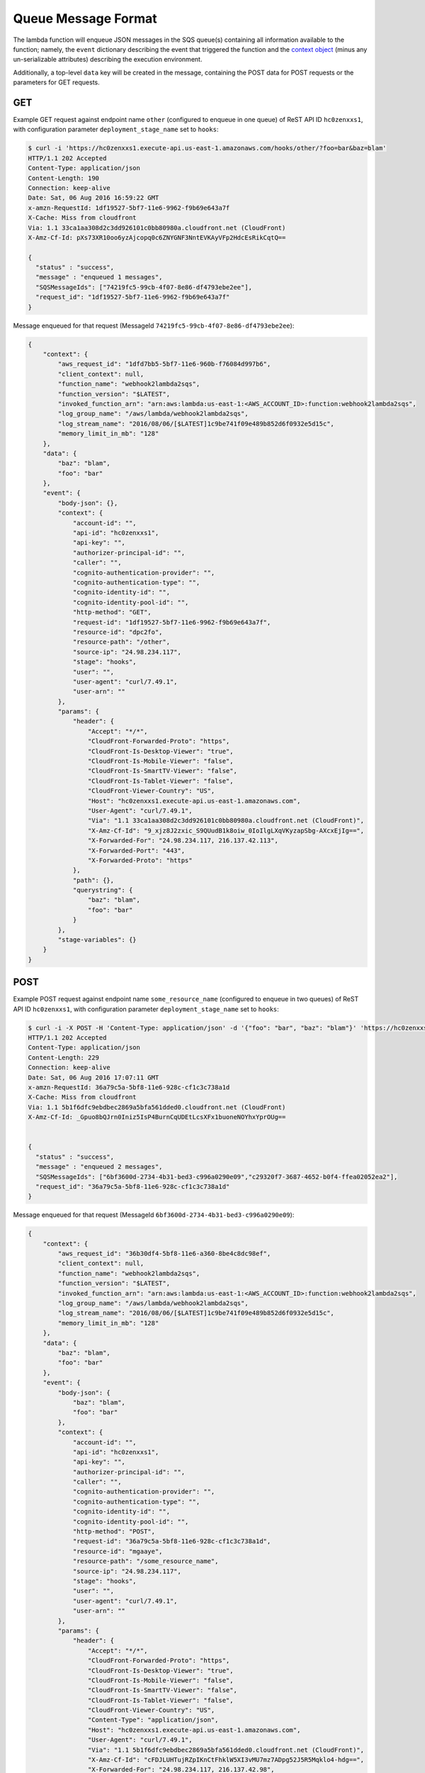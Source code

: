 .. _queue_message_format:

Queue Message Format
====================

The lambda function will enqueue JSON messages in the SQS queue(s) containing
all information available to the function; namely, the ``event`` dictionary
describing the event that triggered the function and the
`context object <http://docs.aws.amazon.com/lambda/latest/dg/python-context-object.html>`_
(minus any un-serializable attributes) describing the execution environment.

Additionally, a top-level ``data`` key will be created in the message, containing
the POST data for POST requests or the parameters for GET requests.

GET
---

Example GET request against endpoint name ``other`` (configured to enqueue in
one queue) of ReST API ID ``hc0zenxxs1``, with configuration parameter
``deployment_stage_name`` set to ``hooks``:

.. code-block:: bash

   $ curl -i 'https://hc0zenxxs1.execute-api.us-east-1.amazonaws.com/hooks/other/?foo=bar&baz=blam'
   HTTP/1.1 202 Accepted
   Content-Type: application/json
   Content-Length: 190
   Connection: keep-alive
   Date: Sat, 06 Aug 2016 16:59:22 GMT
   x-amzn-RequestId: 1df19527-5bf7-11e6-9962-f9b69e643a7f
   X-Cache: Miss from cloudfront
   Via: 1.1 33ca1aa308d2c3dd926101c0bb80980a.cloudfront.net (CloudFront)
   X-Amz-Cf-Id: pXs73XR10oo6yzAjcopq0c6ZNYGNF3NntEVKAyVFp2HdcEsRikCqtQ==

   {
     "status" : "success",
     "message" : "enqueued 1 messages",
     "SQSMessageIds": ["74219fc5-99cb-4f07-8e86-df4793ebe2ee"],
     "request_id": "1df19527-5bf7-11e6-9962-f9b69e643a7f"
   }

Message enqueued for that request (MessageId ``74219fc5-99cb-4f07-8e86-df4793ebe2ee``):

.. code-block:: json

    {
        "context": {
            "aws_request_id": "1dfd7bb5-5bf7-11e6-960b-f76084d997b6",
            "client_context": null,
            "function_name": "webhook2lambda2sqs",
            "function_version": "$LATEST",
            "invoked_function_arn": "arn:aws:lambda:us-east-1:<AWS_ACCOUNT_ID>:function:webhook2lambda2sqs",
            "log_group_name": "/aws/lambda/webhook2lambda2sqs",
            "log_stream_name": "2016/08/06/[$LATEST]1c9be741f09e489b852d6f0932e5d15c",
            "memory_limit_in_mb": "128"
        },
        "data": {
            "baz": "blam",
            "foo": "bar"
        },
        "event": {
            "body-json": {},
            "context": {
                "account-id": "",
                "api-id": "hc0zenxxs1",
                "api-key": "",
                "authorizer-principal-id": "",
                "caller": "",
                "cognito-authentication-provider": "",
                "cognito-authentication-type": "",
                "cognito-identity-id": "",
                "cognito-identity-pool-id": "",
                "http-method": "GET",
                "request-id": "1df19527-5bf7-11e6-9962-f9b69e643a7f",
                "resource-id": "dpc2fo",
                "resource-path": "/other",
                "source-ip": "24.98.234.117",
                "stage": "hooks",
                "user": "",
                "user-agent": "curl/7.49.1",
                "user-arn": ""
            },
            "params": {
                "header": {
                    "Accept": "*/*",
                    "CloudFront-Forwarded-Proto": "https",
                    "CloudFront-Is-Desktop-Viewer": "true",
                    "CloudFront-Is-Mobile-Viewer": "false",
                    "CloudFront-Is-SmartTV-Viewer": "false",
                    "CloudFront-Is-Tablet-Viewer": "false",
                    "CloudFront-Viewer-Country": "US",
                    "Host": "hc0zenxxs1.execute-api.us-east-1.amazonaws.com",
                    "User-Agent": "curl/7.49.1",
                    "Via": "1.1 33ca1aa308d2c3dd926101c0bb80980a.cloudfront.net (CloudFront)",
                    "X-Amz-Cf-Id": "9_xjz8J2zxic_S9QUudB1k8oiw_0IoIlgLXqVKyzapSbg-AXcxEjIg==",
                    "X-Forwarded-For": "24.98.234.117, 216.137.42.113",
                    "X-Forwarded-Port": "443",
                    "X-Forwarded-Proto": "https"
                },
                "path": {},
                "querystring": {
                    "baz": "blam",
                    "foo": "bar"
                }
            },
            "stage-variables": {}
        }
    }

POST
----

Example POST request against endpoint name ``some_resource_name`` (configured to
enqueue in two queues) of ReST API ID ``hc0zenxxs1``, with configuration parameter
``deployment_stage_name`` set to ``hooks``:

.. code-block:: bash

   $ curl -i -X POST -H 'Content-Type: application/json' -d '{"foo": "bar", "baz": "blam"}' 'https://hc0zenxxs1.execute-api.us-east-1.amazonaws.com/hooks/some_resource_name/'
   HTTP/1.1 202 Accepted
   Content-Type: application/json
   Content-Length: 229
   Connection: keep-alive
   Date: Sat, 06 Aug 2016 17:07:11 GMT
   x-amzn-RequestId: 36a79c5a-5bf8-11e6-928c-cf1c3c738a1d
   X-Cache: Miss from cloudfront
   Via: 1.1 5b1f6dfc9ebdbec2869a5bfa561dded0.cloudfront.net (CloudFront)
   X-Amz-Cf-Id: _Gpuo8bQJrn0Iniz5IsP4BurnCqUDEtLcsXFx1buoneNOYhxYprOUg==


   {
     "status" : "success",
     "message" : "enqueued 2 messages",
     "SQSMessageIds": ["6bf3600d-2734-4b31-bed3-c996a0290e09","c29320f7-3687-4652-b0f4-ffea02052ea2"],
     "request_id": "36a79c5a-5bf8-11e6-928c-cf1c3c738a1d"
   }

Message enqueued for that request (MessageId ``6bf3600d-2734-4b31-bed3-c996a0290e09``):

.. code-block:: json

    {
        "context": {
            "aws_request_id": "36b30df4-5bf8-11e6-a360-8be4c8dc98ef",
            "client_context": null,
            "function_name": "webhook2lambda2sqs",
            "function_version": "$LATEST",
            "invoked_function_arn": "arn:aws:lambda:us-east-1:<AWS_ACCOUNT_ID>:function:webhook2lambda2sqs",
            "log_group_name": "/aws/lambda/webhook2lambda2sqs",
            "log_stream_name": "2016/08/06/[$LATEST]1c9be741f09e489b852d6f0932e5d15c",
            "memory_limit_in_mb": "128"
        },
        "data": {
            "baz": "blam",
            "foo": "bar"
        },
        "event": {
            "body-json": {
                "baz": "blam",
                "foo": "bar"
            },
            "context": {
                "account-id": "",
                "api-id": "hc0zenxxs1",
                "api-key": "",
                "authorizer-principal-id": "",
                "caller": "",
                "cognito-authentication-provider": "",
                "cognito-authentication-type": "",
                "cognito-identity-id": "",
                "cognito-identity-pool-id": "",
                "http-method": "POST",
                "request-id": "36a79c5a-5bf8-11e6-928c-cf1c3c738a1d",
                "resource-id": "mgaaye",
                "resource-path": "/some_resource_name",
                "source-ip": "24.98.234.117",
                "stage": "hooks",
                "user": "",
                "user-agent": "curl/7.49.1",
                "user-arn": ""
            },
            "params": {
                "header": {
                    "Accept": "*/*",
                    "CloudFront-Forwarded-Proto": "https",
                    "CloudFront-Is-Desktop-Viewer": "true",
                    "CloudFront-Is-Mobile-Viewer": "false",
                    "CloudFront-Is-SmartTV-Viewer": "false",
                    "CloudFront-Is-Tablet-Viewer": "false",
                    "CloudFront-Viewer-Country": "US",
                    "Content-Type": "application/json",
                    "Host": "hc0zenxxs1.execute-api.us-east-1.amazonaws.com",
                    "User-Agent": "curl/7.49.1",
                    "Via": "1.1 5b1f6dfc9ebdbec2869a5bfa561dded0.cloudfront.net (CloudFront)",
                    "X-Amz-Cf-Id": "cFDJLUHTujRZpIKnCtFhklW5XI3vMU7mz7ADpg52J5R5Mqklo4-hdg==",
                    "X-Forwarded-For": "24.98.234.117, 216.137.42.98",
                    "X-Forwarded-Port": "443",
                    "X-Forwarded-Proto": "https"
                },
                "path": {},
                "querystring": {}
            },
            "stage-variables": {}
        }
    }
